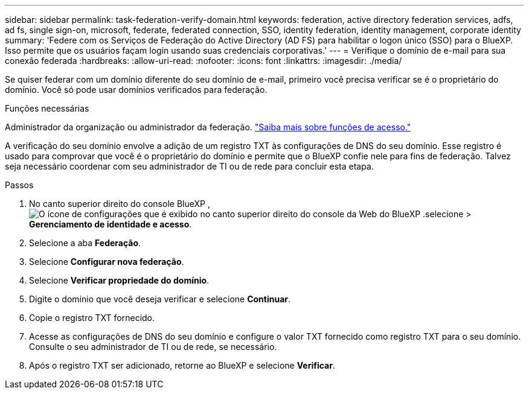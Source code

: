 ---
sidebar: sidebar 
permalink: task-federation-verify-domain.html 
keywords: federation, active directory federation services, adfs, ad fs, single sign-on, microsoft, federate, federated connection, SSO, identity federation, identity management, corporate identity 
summary: 'Federe com os Serviços de Federação do Active Directory (AD FS) para habilitar o logon único (SSO) para o BlueXP. Isso permite que os usuários façam login usando suas credenciais corporativas.' 
---
= Verifique o domínio de e-mail para sua conexão federada
:hardbreaks:
:allow-uri-read: 
:nofooter: 
:icons: font
:linkattrs: 
:imagesdir: ./media/


[role="lead"]
Se quiser federar com um domínio diferente do seu domínio de e-mail, primeiro você precisa verificar se é o proprietário do domínio. Você só pode usar domínios verificados para federação.

.Funções necessárias
Administrador da organização ou administrador da federação. link:reference-iam-predefined-roles.html["Saiba mais sobre funções de acesso."]

A verificação do seu domínio envolve a adição de um registro TXT às configurações de DNS do seu domínio. Esse registro é usado para comprovar que você é o proprietário do domínio e permite que o BlueXP confie nele para fins de federação. Talvez seja necessário coordenar com seu administrador de TI ou de rede para concluir esta etapa.

.Passos
. No canto superior direito do console BlueXP , image:icon-settings-option.png["O ícone de configurações que é exibido no canto superior direito do console da Web do BlueXP ."]selecione > *Gerenciamento de identidade e acesso*.
. Selecione a aba *Federação*.
. Selecione *Configurar nova federação*.
. Selecione *Verificar propriedade do domínio*.
. Digite o domínio que você deseja verificar e selecione *Continuar*.
. Copie o registro TXT fornecido.
. Acesse as configurações de DNS do seu domínio e configure o valor TXT fornecido como registro TXT para o seu domínio. Consulte o seu administrador de TI ou de rede, se necessário.
. Após o registro TXT ser adicionado, retorne ao BlueXP e selecione *Verificar*.

